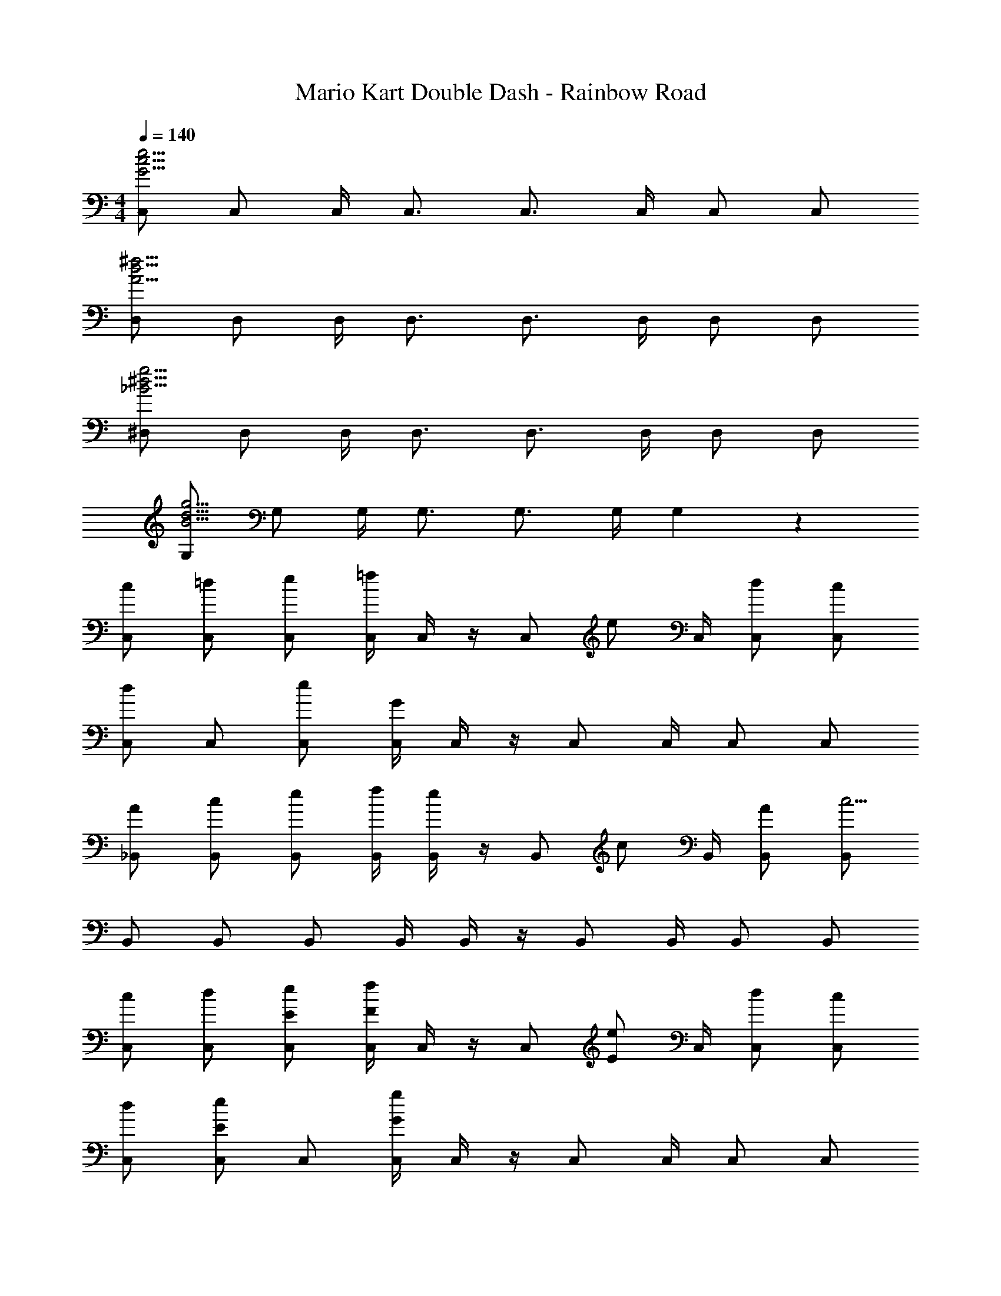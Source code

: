 X: 1
T: Mario Kart Double Dash - Rainbow Road
Z: ABC Generated by Starbound Composer
L: 1/4
M: 4/4
Q: 1/4=140
K: C
[C,/G15/4c15/4e15/4] C,/ C,/4 C,3/4 C,3/4 C,/4 C,/ C,/ 
[D,/A15/4d15/4^f15/4] D,/ D,/4 D,3/4 D,3/4 D,/4 D,/ D,/ 
[^D,/_B15/4^d15/4g15/4] D,/ D,/4 D,3/4 D,3/4 D,/4 D,/ D,/ 
[G,/B15/4d15/4g15/4] G,/ G,/4 G,3/4 G,3/4 G,/4 G,5/6 z/6 
[c/C,/] [=d/C,/] [e/C,/] [C,/4=f] C,/4 z/4 [z/4C,/] [z/4e/] C,/4 [d/C,/] [c/C,/] 
[C,/d5/6] C,/ [e/C,/] [C,/4G4/3] C,/4 z/4 C,/ C,/4 C,/ C,/ 
[A/_B,,/] [c/B,,/] [e/B,,/] [f/4B,,/4] [e/4B,,/4] z/4 [z/4B,,/] [z/4c/] B,,/4 [A/B,,/] [B,,/c13/4] 
B,,/ B,,/ B,,/ B,,/4 B,,/4 z/4 B,,/ B,,/4 B,,/ B,,/ 
[c/C,/] [d/C,/] [E/e/C,/] [C,/4Ff] C,/4 z/4 [z/4C,/] [z/4E/e/] C,/4 [d/C,/] [c/C,/] 
[d/C,/] [E/e/C,/] C,/ [C,/4G4/3g4/3] C,/4 z/4 C,/ C,/4 C,/ C,/ 
[F,/A5/6a5/6] F,/ [A/a/F,/] [F,/4Gg] F,/4 z/4 [z/4F,/] [z/4c/c'/] F,/4 F,/ F,/ 
[G,/c5/6c'5/6] G,/ [=B/b/G,/] [G,/4c4/3c'4/3] G,/4 z/4 G,/ G,/4 [G,/d5/6d'5/6] G,/ 
[E/G/c/C,/] [G/A/d/C,/] [E/G/c/e/C,/] [C,/4FGcf] C,/4 z/4 [z/4C,/] [z/4E/G/c/e/] C,/4 [G/A/d/C,/] [E/G/c/C,/] 
[C,/G5/6A5/6d5/6] C,/ [E/G/B/e/C,/] [C,/4E4/3G4/3] C,/4 z/4 C,/ C,/4 C,/ C,/ 
[F/A/B,,/] [F/A/c/B,,/] [E/A/c/e/B,,/] [F/4A/4c/4f/4B,,/4] [E/4A/4c/4e/4B,,/4] z/4 [z/4B,,/] [z/4F/A/c/] B,,/4 [F/A/B,,/] [B,,/F13/4A13/4c13/4] 
B,,/ B,,/ B,,/ B,,/4 B,,/4 z/4 B,,/ B,,/4 B,,/ B,,/ 
[F,/G5/6g5/6] F,/ [G/g/F,/] [F,/4Ff] F,/4 z/4 [z/4F,/] [z/4E/e/] F,/4 [c/F,/] [G/g/F,/] 
G,/ G,/ [G/g/G,/] [G,/4Ee] G,/4 z/4 [z/4G,/] [z/4c/] G,/4 [A/G,/] [G,/c17/4] 
C,/ C,/ C,/ C,/4 C,/4 z/4 C,/ C,/4 C,/ C,/ 
G,,/ G,,/ G,,/ G,,/4 G,,/4 z/4 G,,/ G,,/4 G,,/ G,,/ 
[d/B,,/] [f/B,,/] [a/B,,/] [_b/4F,,/4] [a/4B,,/4] z/4 [f/B,,/] [d/4B,,/4] [B,,/f5/6] B,,/ 
[d/B,,/] [F/f/B,,/] [A/a/B,,/] [_B/4b/4F,,/4] [B,,/4A3/4a3/4] z/4 [z/4B,,/] [z/4F/f/] B,,/4 [d/B,,/] [F/f/B,,/] 
C,/4 [z/4C,/] [z/4G/] C,/4 [=B/=D,/] [G/4G,,/] B/4 C,/4 [G/C,/] [E/4C,/4] [D,/G5/6] G,,/ 
[C,/4E/e/] [z/4C,/] [z/4G/g/] C,/4 [B/=b/D,/] [c/4c'/4G,,/] [B/4b/4] C,/4 [G/g/C,/] [E/4e/4C,/4] [G/g/D,/] [F/f/G,,/] 
[d/B,,/] [F/f/B,,/] [A/a/B,,/] [_B/4_b/4F,,/4] [A/4a/4B,,/4] z/4 [F/f/B,,/] [d/4B,,/4] [B,,/F5/6f5/6] B,,/ 
[d/B,,/] [F/f/B,,/] [A/a/B,,/] [B/4b/4F,,/4] [A/4a/4B,,/4] z/4 [F/f/B,,/] [d/4B,,/4] [d/B,,/] [F/f/B,,/] 
F,/4 F,/ C,/4 A,,/ F,/ F,/4 F,/ C,/4 A,,/ F,/ 
G,/ G,/4 D,/4 =B,,/ G,/ G,/ G,/4 D,/4 B,,/ G,/ 
C,/ C,/ C,/ [C,/4g/] C,/4 [z/4f5/6] C,/ C,/4 [e/C,/] [C,/d4/3] 
D,/ D,/ D,/ [D,/4c/] D,/4 z/4 D,/ D,/4 [c/D,/] [D,/c'4/3] 
E,/ E,/ E,/ E,/4 E,/4 [z/4=b3/4] E,/ [E,/4c'3/4] E,/ [d'/E,/] 
[F,/d'5/6] F,/ F,/ [F,/4c'/] F,/4 [z/4c'5/6] F,/ F,/4 [d'/F,/] [e'/F,/] 
[G,,/c5/6e5/6g5/6c'5/6] G,,/ G,,/ [G,,/4G/c/e/g/] G,,/4 [z/4G15/4c15/4e15/4g15/4] G,,/ G,,/4 G,,/ G,,/ 
G,,/ G,,/ G,,/ G,,/4 G,,/4 [z/4F3/4A3/4c3/4f3/4] G,,/ [G,,/4E3/4G3/4=B3/4e3/4] G,,/ [E/G/c/G,,/] 
[G,,/G23/4B23/4d23/4] G,,/ G,,/ G,,/4 G,,/4 z/4 G,,/ G,,/4 G,,/ G,,/ 
G,,/ G,,/ G,,/ G,,/4 G,,/4 z/4 G,,/ G,,/4 G,,/ G,,/ 
C,/ C,/ C,/ [C,/4g/] C,/4 [z/4f5/6] C,/ C,/4 [e/C,/] [C,/d4/3] 
D,/ D,/ D,/ [D,/4c/] D,/4 z/4 D,/ D,/4 [c/D,/] [D,/c'4/3] 
E,/ E,/ E,/ E,/4 E,/4 [z/4b3/4] E,/ [E,/4c'3/4] E,/ [d'/E,/] 
[F,/d'5/6] F,/ F,/ [F,/4c'/] F,/4 [z/4c'5/6] F,/ F,/4 [F/A/d/F,/] [F,/E25/4G25/4c25/4e25/4] 
G,,/ G,,/ G,,/ G,,/4 G,,/4 z/4 G,,/ G,,/4 G,,/ G,,/ 
G,,/ G,,/ G,,/ G,,/4 G,,/4 [z/4F3/4A3/4c3/4f3/4] G,,/ [G,,/4E3/4G3/4c3/4e3/4] G,,/ [E/G/c/G,,/] 
[G,,/G11/4B11/4d11/4] G,,/ G,,/ G,,/4 G,,/4 z/4 G,,/ G,,/4 [G/G,,/] [G,,/G17/4] 
G,,/ G,,/ G,,/ G,,/4 G,,/4 z/4 G,,/ G,,/4 G,,/ G,,/ 
[^G,,/^D31/4^G31/4c31/4] G,,/ G,,/ G,,/4 G,,/4 z/4 G,,/ G,,/4 G,,/ G,,/ 
G,,/ G,,/ G,,/ G,,/4 G,,/4 z/4 G,,/ G,,/4 G,,/ G,,/ 
[c''/4G,,/] b'/4 [_b'/4G,,/] a'/4 [^g'/4G,,/] =g'/4 [^f'/4G,,/4] [=f'/4G,,/4] e'/4 [^d'/4G,,/] =d'/4 [^c'/4G,,/4] [=c'/4G,,/] b/4 [_b/4G,,/] a/4 
[^g/4G,,/] =g/4 [^f/4G,,/] =f/4 [e/4G,,/] ^d/4 [=d/4G,,/4] [^c/4G,,/4] =c/4 [B/4G,,/] _B/4 [A/4G,,/4] [G/4G,,/] =G/4 [^F/4G,,/] =F/4 
